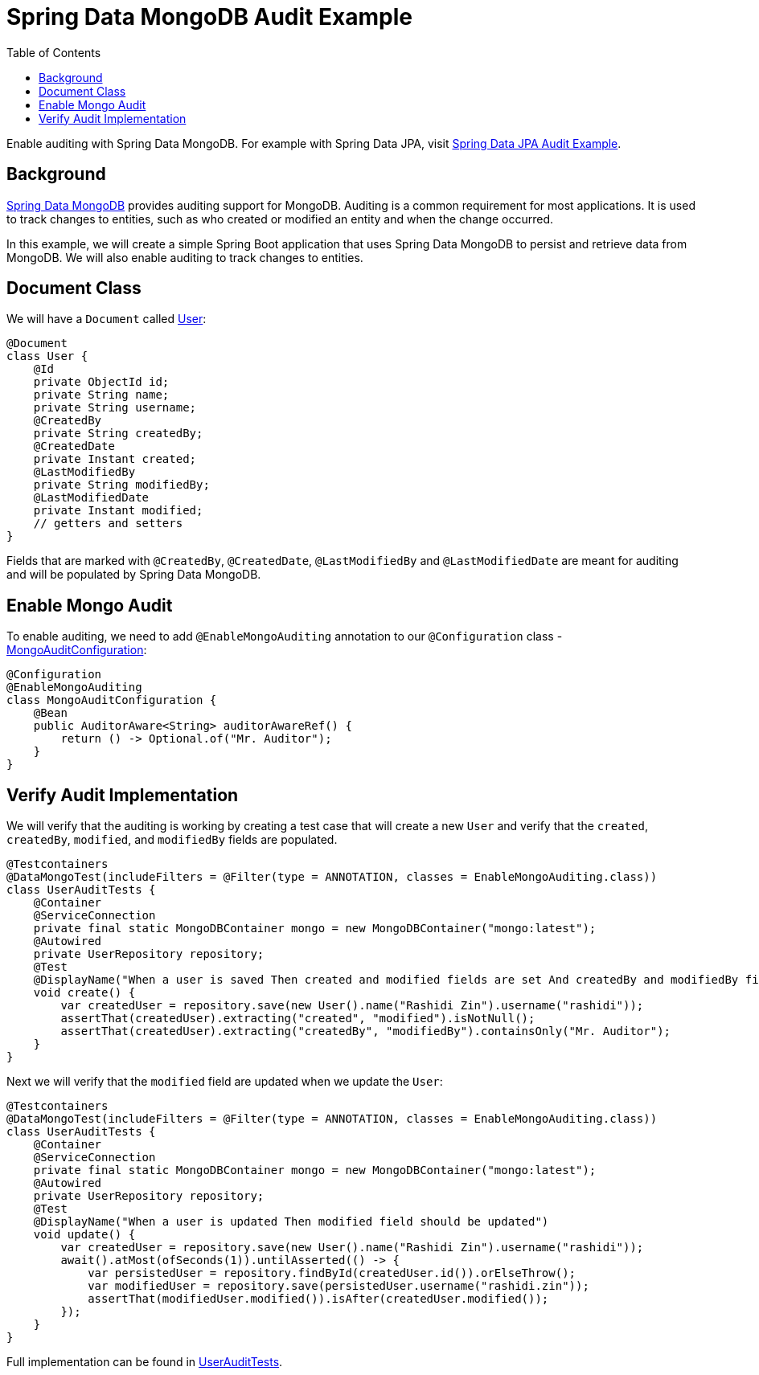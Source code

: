 = Spring Data MongoDB Audit Example
:source-highlighter: highlight.js
:toc:
:nofooter:
:icons: font
:url-quickref: https://github.com/rashidi/spring-boot-tutorials/tree/master/data-mongodb-audit

Enable auditing with Spring Data MongoDB. For example with Spring Data JPA, visit link:../data-jpa-audit/[Spring Data JPA Audit Example].


== Background
https://spring.io/projects/spring-data-mongodb[Spring Data MongoDB] provides auditing support for MongoDB. Auditing is a common requirement for most applications. It is used to track changes to entities, such as who created or modified an entity and when the change occurred.

In this example, we will create a simple Spring Boot application that uses Spring Data MongoDB to persist and retrieve data from MongoDB. We will also enable auditing to track changes to entities.

== Document Class
We will have a `Document` called link:{url-quickref}/src/main/java/zin/rashidi/boot/data/mongodb/user/User.java[User]:

[source,java]
----
@Document
class User {
    @Id
    private ObjectId id;
    private String name;
    private String username;
    @CreatedBy
    private String createdBy;
    @CreatedDate
    private Instant created;
    @LastModifiedBy
    private String modifiedBy;
    @LastModifiedDate
    private Instant modified;
    // getters and setters
}
----

Fields that are marked with `@CreatedBy`, `@CreatedDate`, `@LastModifiedBy` and `@LastModifiedDate`  are meant for auditing and will be populated by Spring Data MongoDB.

== Enable Mongo Audit
To enable auditing, we need to add `@EnableMongoAuditing` annotation to our `@Configuration` class - link:{url-quickref}/src/main/java/zin/rashidi/boot/data/mongodb/audit/MongoAuditConfiguration.java[MongoAuditConfiguration]:

[source,java]
----
@Configuration
@EnableMongoAuditing
class MongoAuditConfiguration {
    @Bean
    public AuditorAware<String> auditorAwareRef() {
        return () -> Optional.of("Mr. Auditor");
    }
}
----

== Verify Audit Implementation
We will verify that the auditing is working by creating a test case that will create a new `User` and verify that the `created`, `createdBy`, `modified`, and `modifiedBy` fields are populated.

[source,java]
----
@Testcontainers
@DataMongoTest(includeFilters = @Filter(type = ANNOTATION, classes = EnableMongoAuditing.class))
class UserAuditTests {
    @Container
    @ServiceConnection
    private final static MongoDBContainer mongo = new MongoDBContainer("mongo:latest");
    @Autowired
    private UserRepository repository;
    @Test
    @DisplayName("When a user is saved Then created and modified fields are set And createdBy and modifiedBy fields are set to Mr. Auditor")
    void create() {
        var createdUser = repository.save(new User().name("Rashidi Zin").username("rashidi"));
        assertThat(createdUser).extracting("created", "modified").isNotNull();
        assertThat(createdUser).extracting("createdBy", "modifiedBy").containsOnly("Mr. Auditor");
    }
}
----

Next we will verify that the `modified` field are updated when we update the `User`:

[source,java]
----
@Testcontainers
@DataMongoTest(includeFilters = @Filter(type = ANNOTATION, classes = EnableMongoAuditing.class))
class UserAuditTests {
    @Container
    @ServiceConnection
    private final static MongoDBContainer mongo = new MongoDBContainer("mongo:latest");
    @Autowired
    private UserRepository repository;
    @Test
    @DisplayName("When a user is updated Then modified field should be updated")
    void update() {
        var createdUser = repository.save(new User().name("Rashidi Zin").username("rashidi"));
        await().atMost(ofSeconds(1)).untilAsserted(() -> {
            var persistedUser = repository.findById(createdUser.id()).orElseThrow();
            var modifiedUser = repository.save(persistedUser.username("rashidi.zin"));
            assertThat(modifiedUser.modified()).isAfter(createdUser.modified());
        });
    }
}
----

Full implementation can be found in link:{url-quickref}/src/test/java/zin/rashidi/boot/data/mongodb/user/UserAuditTests.java[UserAuditTests].
